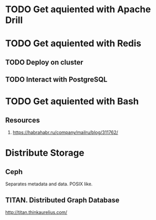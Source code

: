 
* TODO Get aquiented with Apache Drill
  :PROPERTIES:
  :url:      https://drill.apache.org/
  :END:
* TODO Get aquiented with Redis
** TODO Deploy on cluster
** TODO Interact with PostgreSQL
* TODO Get aquiented with Bash
** Resources
   1. https://habrahabr.ru/company/mailru/blog/311762/

* Distribute Storage
** Ceph
   Separates metadata and data. POSIX like.
** TITAN. Distributed Graph Database
   http://titan.thinkaurelius.com/
